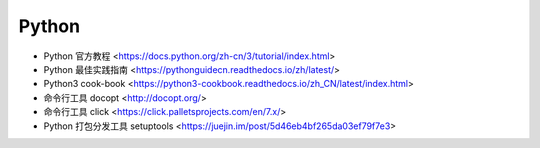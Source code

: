 .. pl_python:

Python
======

* Python 官方教程 <https://docs.python.org/zh-cn/3/tutorial/index.html>
* Python 最佳实践指南 <https://pythonguidecn.readthedocs.io/zh/latest/>
* Python3 cook-book <https://python3-cookbook.readthedocs.io/zh_CN/latest/index.html>
* 命令行工具 docopt <http://docopt.org/>
* 命令行工具 click <https://click.palletsprojects.com/en/7.x/>
* Python 打包分发工具 setuptools <https://juejin.im/post/5d46eb4bf265da03ef79f7e3>
